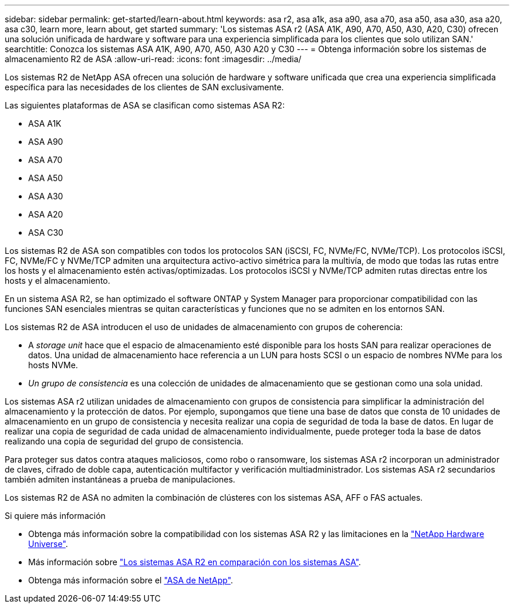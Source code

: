 ---
sidebar: sidebar 
permalink: get-started/learn-about.html 
keywords: asa r2, asa a1k, asa a90, asa a70, asa a50, asa a30, asa a20, asa c30, learn more, learn about, get started 
summary: 'Los sistemas ASA r2 (ASA A1K, A90, A70, A50, A30, A20, C30) ofrecen una solución unificada de hardware y software para una experiencia simplificada para los clientes que solo utilizan SAN.' 
searchtitle: Conozca los sistemas ASA A1K, A90, A70, A50, A30 A20 y C30 
---
= Obtenga información sobre los sistemas de almacenamiento R2 de ASA
:allow-uri-read: 
:icons: font
:imagesdir: ../media/


[role="lead"]
Los sistemas R2 de NetApp ASA ofrecen una solución de hardware y software unificada que crea una experiencia simplificada específica para las necesidades de los clientes de SAN exclusivamente.

Las siguientes plataformas de ASA se clasifican como sistemas ASA R2:

* ASA A1K
* ASA A90
* ASA A70
* ASA A50
* ASA A30
* ASA A20
* ASA C30


Los sistemas R2 de ASA son compatibles con todos los protocolos SAN (iSCSI, FC, NVMe/FC, NVMe/TCP). Los protocolos iSCSI, FC, NVMe/FC y NVMe/TCP admiten una arquitectura activo-activo simétrica para la multivía, de modo que todas las rutas entre los hosts y el almacenamiento estén activas/optimizadas. Los protocolos iSCSI y NVMe/TCP admiten rutas directas entre los hosts y el almacenamiento.

En un sistema ASA R2, se han optimizado el software ONTAP y System Manager para proporcionar compatibilidad con las funciones SAN esenciales mientras se quitan características y funciones que no se admiten en los entornos SAN.

Los sistemas R2 de ASA introducen el uso de unidades de almacenamiento con grupos de coherencia:

* A _storage unit_ hace que el espacio de almacenamiento esté disponible para los hosts SAN para realizar operaciones de datos. Una unidad de almacenamiento hace referencia a un LUN para hosts SCSI o un espacio de nombres NVMe para los hosts NVMe.
* _Un grupo de consistencia_ es una colección de unidades de almacenamiento que se gestionan como una sola unidad.


Los sistemas ASA r2 utilizan unidades de almacenamiento con grupos de consistencia para simplificar la administración del almacenamiento y la protección de datos.  Por ejemplo, supongamos que tiene una base de datos que consta de 10 unidades de almacenamiento en un grupo de consistencia y necesita realizar una copia de seguridad de toda la base de datos.  En lugar de realizar una copia de seguridad de cada unidad de almacenamiento individualmente, puede proteger toda la base de datos realizando una copia de seguridad del grupo de consistencia.

Para proteger sus datos contra ataques maliciosos, como robo o ransomware, los sistemas ASA r2 incorporan un administrador de claves, cifrado de doble capa, autenticación multifactor y verificación multiadministrador. Los sistemas ASA r2 secundarios también admiten instantáneas a prueba de manipulaciones.

Los sistemas R2 de ASA no admiten la combinación de clústeres con los sistemas ASA, AFF o FAS actuales.

.Si quiere más información
* Obtenga más información sobre la compatibilidad con los sistemas ASA R2 y las limitaciones en la link:https://hwu.netapp.com/["NetApp Hardware Universe"^].
* Más información sobre link:../learn-more/hardware-comparison.html["Los sistemas ASA R2 en comparación con los sistemas ASA"].
* Obtenga más información sobre el link:https://www.netapp.com/pdf.html?item=/media/85736-ds-4254-asa.pdf["ASA de NetApp"].

